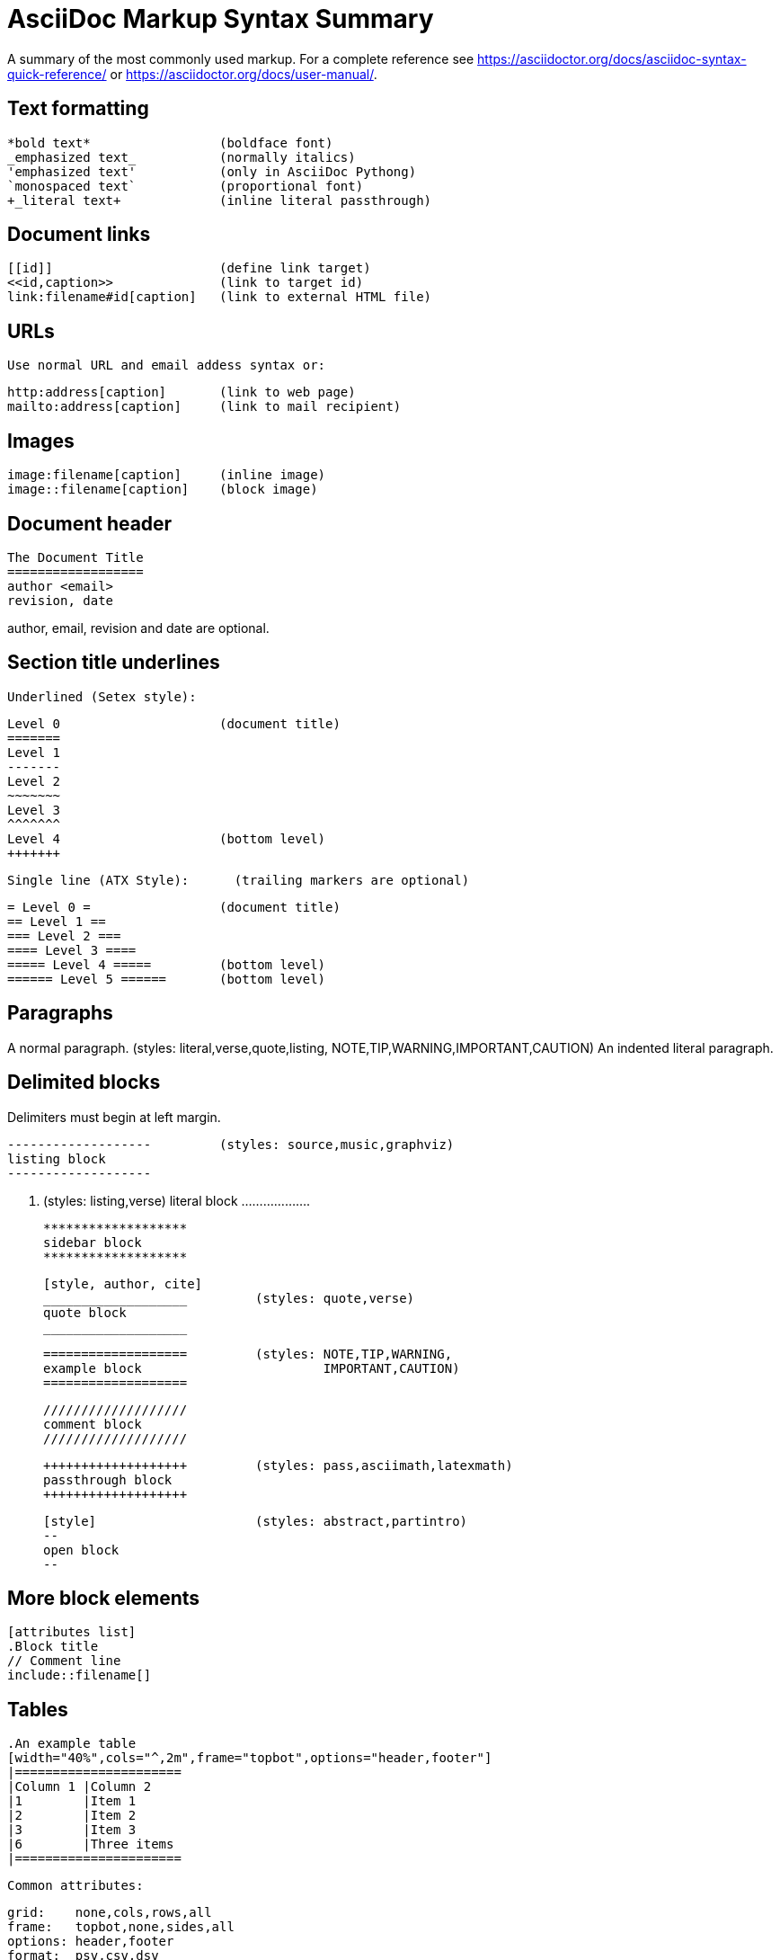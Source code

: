 AsciiDoc Markup Syntax Summary
==============================

A summary of the most commonly used markup.
For a complete reference see
https://asciidoctor.org/docs/asciidoc-syntax-quick-reference/ or
https://asciidoctor.org/docs/user-manual/.


Text formatting
---------------
  *bold text*                 (boldface font)
  _emphasized text_           (normally italics)
  'emphasized text'           (only in AsciiDoc Pythong)
  `monospaced text`           (proportional font)
  +_literal text+             (inline literal passthrough)

Document links
--------------
  [[id]]                      (define link target)
  <<id,caption>>              (link to target id)
  link:filename#id[caption]   (link to external HTML file)

URLs
----
  Use normal URL and email addess syntax or:

  http:address[caption]       (link to web page)
  mailto:address[caption]     (link to mail recipient)

Images
------
  image:filename[caption]     (inline image)
  image::filename[caption]    (block image)

Document header
---------------

  The Document Title
  ==================
  author <email>
  revision, date

author, email, revision and date are optional.

Section title underlines
------------------------

  Underlined (Setex style):

    Level 0                     (document title)
    =======
    Level 1
    -------
    Level 2
    ~~~~~~~
    Level 3
    ^^^^^^^
    Level 4                     (bottom level)
    +++++++

  Single line (ATX Style):      (trailing markers are optional)

    = Level 0 =                 (document title)
    == Level 1 ==
    === Level 2 ===
    ==== Level 3 ====
    ===== Level 4 =====         (bottom level)
    ====== Level 5 ======       (bottom level)

Paragraphs
----------
A normal paragraph.           (styles: literal,verse,quote,listing,
                                       NOTE,TIP,WARNING,IMPORTANT,CAUTION)
  An indented literal
  paragraph.

Delimited blocks
----------------
Delimiters must begin at left margin.

  -------------------         (styles: source,music,graphviz)
  listing block
  -------------------

  ...................         (styles: listing,verse)
  literal block
  ...................

  *******************
  sidebar block
  *******************

  [style, author, cite]
  ___________________         (styles: quote,verse)
  quote block
  ___________________

  ===================         (styles: NOTE,TIP,WARNING,
  example block                        IMPORTANT,CAUTION)
  ===================

  ///////////////////
  comment block
  ///////////////////

  +++++++++++++++++++         (styles: pass,asciimath,latexmath)
  passthrough block
  +++++++++++++++++++

  [style]                     (styles: abstract,partintro)
  --
  open block
  --

More block elements
-------------------
  [attributes list]
  .Block title
  // Comment line
  include::filename[]

Tables
------
  .An example table
  [width="40%",cols="^,2m",frame="topbot",options="header,footer"]
  |======================
  |Column 1 |Column 2
  |1        |Item 1
  |2        |Item 2
  |3        |Item 3
  |6        |Three items
  |======================

  Common attributes:

  grid:    none,cols,rows,all
  frame:   topbot,none,sides,all
  options: header,footer
  format:  psv,csv,dsv
  valign:  top,bottom,middle
  width:   1%..100%
  cols:    colspec[,colspec,...]

  colspec:    [multiplier*][align][width][style]
  multiplier: 1...
  width:      1... or 1%...100%
  align:      [horiz][.vert]
               horiz: < (left), ^ (center), > (right)
               vert:  < (top),  ^ (middle), > (bottom)
  style:      d[efault], e[mphasis], m[onospaced], a[sciidoc],
              s[trong], l[iteral], v[erse], h[eader]
  cell:       [cellspec]|data
  cellspec:   [span*|+][align][style]
  span:       [colspan][.rowspan]
               colspan: 1...
               rowspan: 1...

Bulleted lists
--------------
  - item text
  * item text
  ** item text
  *** item text
  **** item text
  ***** item text

  (styles: callout,bibliography)

Numbered lists
--------------
  1. arabic (decimal) numbering
  a. loweralpha numbering
  F. upperalpha numbering
  iii) lowerroman numbering
  IX) upperroman numbering

  . arabic (decimal) numbering
  .. loweralpha numbering
  ... lowerroman numbering
  .... upperalpha numbering
  ..... upperroman numbering

  (styles: arabic,loweralpha,upperalpha,lowerroman,upperroman)

Labeled lists
-------------
  label:: item text
  label;; item text
  label::: item text
  label:::: item text

  (styles: horizontal,vertical,glossary,qanda,bibliograpy)

More inline elements
--------------------
  footnote:[footnote text]    (document footnote)

